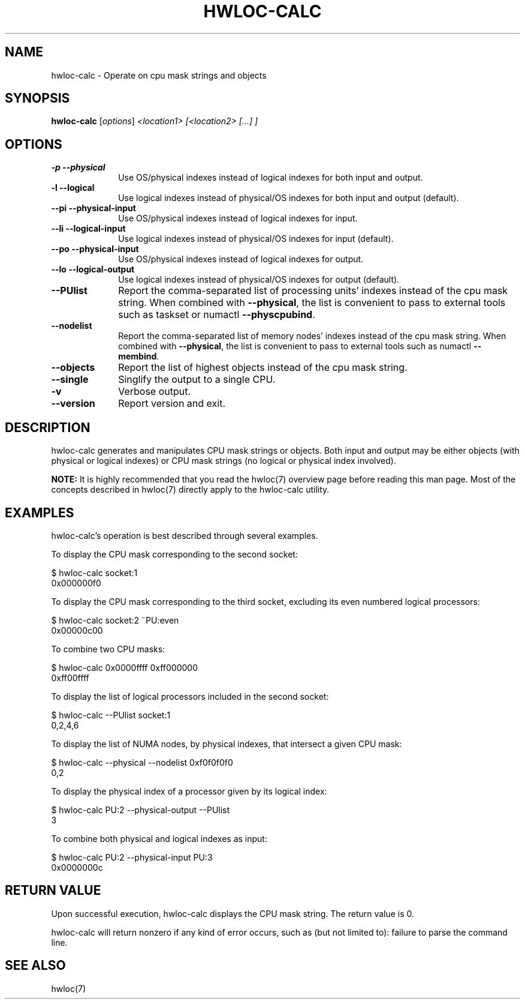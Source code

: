 .\" -*- nroff -*-
.TH HWLOC-CALC "1" "Jul 20, 2010" "1.0.2" "hwloc"
.SH NAME
hwloc-calc \- Operate on cpu mask strings and objects
.
.\" **************************
.\"    Synopsis Section
.\" **************************
.SH SYNOPSIS
.
.B hwloc-calc
[\fIoptions\fR] \fI<location1> [<location2> [...] ]
.
.\" **************************
.\"    Options Section
.\" **************************
.SH OPTIONS
.
.TP 10
\fB\-p\fR \fB\-\-physical\fR
Use OS/physical indexes instead of logical indexes for both input and output.
.TP
\fB\-l\fR \fB\-\-logical\fR
Use logical indexes instead of physical/OS indexes for both input and output (default).
.TP
\fB\-\-pi\fR \fB\-\-physical\-input\fR
Use OS/physical indexes instead of logical indexes for input.
.TP
\fB\-\-li\fR \fB\-\-logical\-input\fR
Use logical indexes instead of physical/OS indexes for input (default).
.TP
\fB\-\-po\fR \fB\-\-physical\-input\fR
Use OS/physical indexes instead of logical indexes for output.
.TP
\fB\-\-lo\fR \fB\-\-logical\-output\fR
Use logical indexes instead of physical/OS indexes for output (default).
.TP
\fB\-\-PUlist\fR
Report the comma-separated list of processing units' indexes instead of the cpu mask string.
When combined with \fB\-\-physical\fR, the list is convenient to pass to external
tools such as taskset or numactl \fB\-\-physcpubind\fR.
.TP
\fB\-\-nodelist\fR
Report the comma-separated list of memory nodes' indexes instead of the cpu mask string.
When combined with \fB\-\-physical\fR, the list is convenient to pass to external
tools such as numactl \fB\-\-membind\fR.
.TP
\fB\-\-objects\fR
Report the list of highest objects instead of the cpu mask string.
.TP
\fB\-\-single\fR
Singlify the output to a single CPU.
.TP
\fB\-v\fR
Verbose output.
.TP
\fB\-\-version\fR
Report version and exit.
.
.
.\" **************************
.\"    Description Section
.\" **************************
.SH DESCRIPTION
.
hwloc-calc generates and manipulates CPU mask strings or objects.
Both input and output may be either objects (with physical or logical
indexes) or CPU mask strings (no logical or physical index involved).
.
.PP
.B NOTE:
It is highly recommended that you read the hwloc(7) overview page
before reading this man page.  Most of the concepts described in
hwloc(7) directly apply to the hwloc-calc utility.
.
.
.\" **************************
.\"    Examples Section
.\" **************************
.SH EXAMPLES
.PP
hwloc-calc's operation is best described through several examples.
.
.PP
To display the CPU mask corresponding to the second socket:

    $ hwloc-calc socket:1
    0x000000f0

To display the CPU mask corresponding to the third socket, excluding
its even numbered logical processors:

    $ hwloc-calc socket:2 ~PU:even
    0x00000c00

To combine two CPU masks:

    $ hwloc-calc 0x0000ffff 0xff000000
    0xff00ffff

To display the list of logical processors included in the second
socket:

    $ hwloc-calc --PUlist socket:1
    0,2,4,6

To display the list of NUMA nodes, by physical indexes, that intersect a given CPU mask:

    $ hwloc-calc --physical --nodelist 0xf0f0f0f0
    0,2

To display the physical index of a processor given by its logical index:

    $ hwloc-calc PU:2 --physical-output --PUlist
    3

To combine both physical and logical indexes as input:

    $ hwloc-calc PU:2 --physical-input PU:3
    0x0000000c

.
.\" **************************
.\"    Return value section
.\" **************************
.SH RETURN VALUE
Upon successful execution, hwloc-calc displays the CPU mask string.
The return value is 0.
.
.
.PP
hwloc-calc will return nonzero if any kind of error occurs, such as
(but not limited to): failure to parse the command line.
.
.\" **************************
.\"    See also section
.\" **************************
.SH SEE ALSO
.
.ft R
hwloc(7)
.sp
